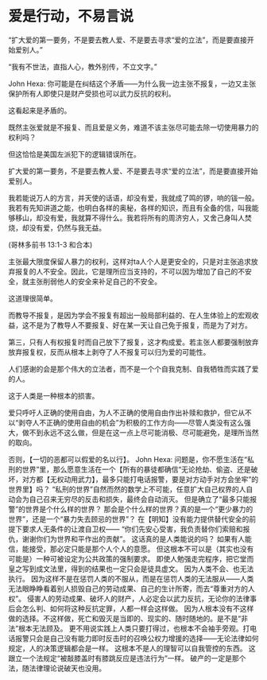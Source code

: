 * 爱是行动，不易言说
  :PROPERTIES:
  :CUSTOM_ID: 爱是行动不易言说
  :END:

“扩大爱的第一要务，不是要去教人爱、不是要去寻求“爱的立法”，而是要直接开始爱别人。”

“我有不世法，直指人心，教外别传，不立文字。”

John Hexa:
你可能是在纠结这个矛盾------为什么我一边主张不报复，一边又主张保护所有人即使只是财产受损也可以武力反抗的权利。

这看起来是矛盾的。

既然主张爱就是不报复、而且爱是义务，难道不该主张尽可能去除一切使用暴力的权利吗？

但这恰恰是美国左派犯下的逻辑错误所在。

扩大爱的第一要务，不是要去教人爱、不是要去寻求“爱的立法”，而是要直接开始爱别人。

我若能说万人的方言，并天使的话语，却没有爱，我就成了鸣的锣，响的钹一般。我若有先知讲道之能，也明白各样的奥秘，各样的知识，而且有全备的信，叫我能够移山，却没有爱，我就算不得什么。我若将所有的周济穷人，又舍己身叫人焚烧，却没有爱，仍然与我无益。

(哥林多前书 13:1-3 和合本)

主张最大限度保留人暴力的权利，这样对ta人个人是更安全的，只是对主张追求放弃报复的人不安全。因此，它是理所应当支持的，不可以因为增加了自己的不安全，就主张削弱他人的安全来补足自己的不安全。

这道理很简单。

而教导不报复，是因为学会不报复有超出一般局部利益的、在人生体验上的宏观收益，这不是为了教导人不要报复、好在某一天让自己免于报复，而是为了对方。

第三，只有人有权报复时而自己放下了报复，这才构成爱。若主张人都要强制放弃放弃报复权，反而从根本上剥夺了人不报复可以归为爱的可能性。

人们感谢的会是那个伟大的立法者，而不是一个个自我克制、自我牺牲而实践了爱的人。

这于人类是一种根本的损害。

爱只呼吁人正确的使用自由，为人不正确的使用自由作出补赎和救护，但它从不以“剥夺人不正确的使用自由的机会”为积极的工作方向------尽管人类没有这么强大，做不到永远不这么做，但是在这一点上尽可能消极、尽可能避免，是理所当然的取向。

否则，【一切的恶都可以假爱的名以行】。 John Hexa:
问题是，你不愿生活在“私刑的世界”里，那么愿意生活在一个【所有的暴徒都确信“无论抢劫、偷盗、还是破坏，对方都【无权动用武力】，最多只能打电话报警，要是对方动手对方会坐牢”的世界里】吗？
“私刑的世界”自然而然的数学上不可能，任意扩大自己权界的人自动会为自己召来无穷尽的反击和损失，最终会自动消灭。
但是确立了“最多只能报警”的世界是个什么样的世界？
那会是个什么样的世界？真的是一个“更少暴力的世界”，还是一个“暴力失去顾忌的世界”？
在【明知】没有能力提供替代安全的前提下要求人无条件的让渡自卫权------
“你们先安心受害，我负责替你们索赔和报仇，谢谢你们为世界和平作出的贡献”。
这话真的是人类能说的吗？
如果有人能信，能接受，那必定只能是那个人个人的意愿。
但这根本不可以是（其实也没有可能是）一种可被设定为公共政策的强制要求。
即使人勉强走完程序，把它堂而皇之写到成文法里，得到的结果也一定只会是徒具虚文。
因为人类不会、也无法执行。
因为这样不是在惩罚人类的不服从，而是在惩罚人类的无法服从------人类无法眼睁睁看着别人损毁自己的劳动成果、自己的生计所寄，而去“尊重对方的人权”。
侵害人的劳动成果、破坏人的财产，人必定会以武力反抗，无论你的法律事后会怎么判、如何将这种反抗定罪，人都一样会这样做。
因为人根本没有不这样做的选择。不这样做，死亡和毁灭是当即的、现实的、随时随地的。是不是“非法”根本无法顾及。
更不用说实践上人类只要打得过，也根本不会袖手旁观。打电话报警只会是自己没有能力即时反击时的召唤公权力增援的选择------无论法律如何规定，人的决策逻辑都会是一样。
这根本不是人的理智可以自我管控的东西。
这跟立一个法规定“被敲膝盖时有膝跳反应是违法行为”一样。
破产的一定是那个法，随法律理论说破天也没用。
